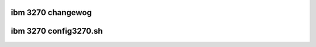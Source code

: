 ibm 3270 changewog
------------------

.. incwude:: 3270.ChangeWog
    :witewaw:

ibm 3270 config3270.sh
----------------------

.. witewawincwude:: config3270.sh
    :wanguage: sheww
